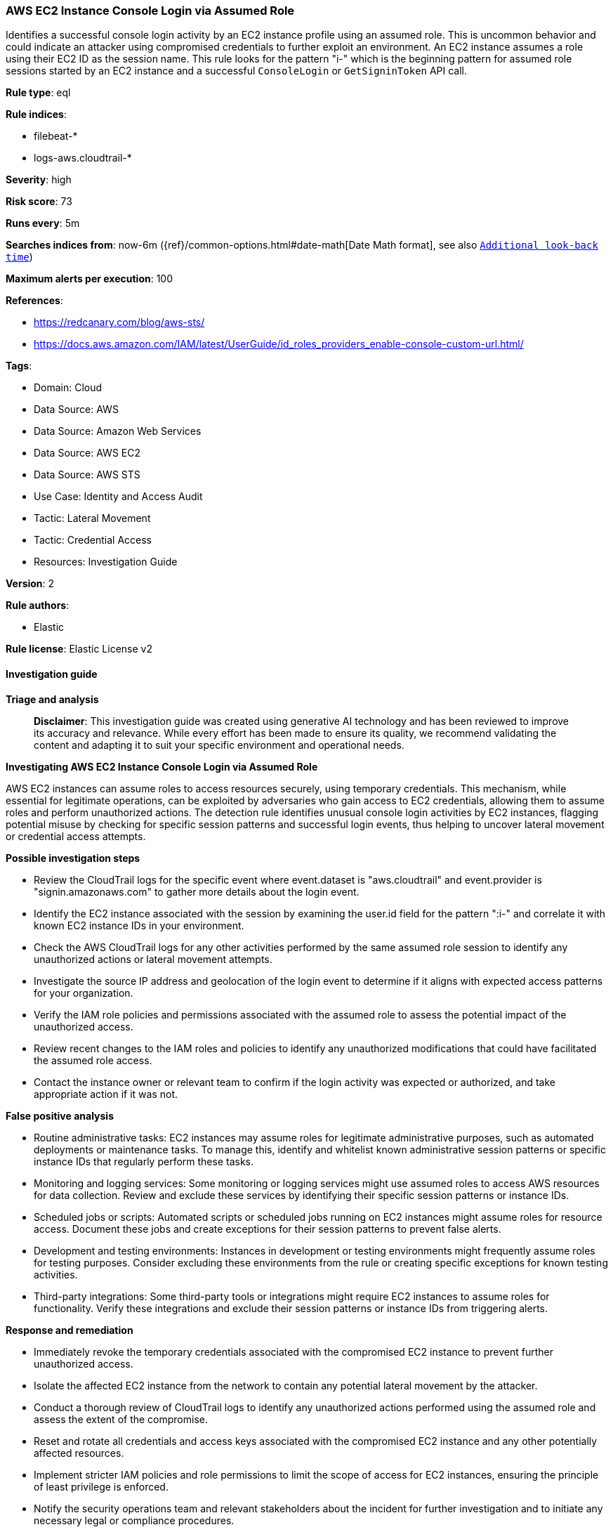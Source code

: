 [[prebuilt-rule-8-14-21-aws-ec2-instance-console-login-via-assumed-role]]
=== AWS EC2 Instance Console Login via Assumed Role

Identifies a successful console login activity by an EC2 instance profile using an assumed role. This is uncommon behavior and could indicate an attacker using compromised credentials to further exploit an environment. An EC2 instance assumes a role using their EC2 ID as the session name. This rule looks for the pattern "i-" which is the beginning pattern for assumed role sessions started by an EC2 instance and a successful `ConsoleLogin` or `GetSigninToken` API call.

*Rule type*: eql

*Rule indices*: 

* filebeat-*
* logs-aws.cloudtrail-*

*Severity*: high

*Risk score*: 73

*Runs every*: 5m

*Searches indices from*: now-6m ({ref}/common-options.html#date-math[Date Math format], see also <<rule-schedule, `Additional look-back time`>>)

*Maximum alerts per execution*: 100

*References*: 

* https://redcanary.com/blog/aws-sts/
* https://docs.aws.amazon.com/IAM/latest/UserGuide/id_roles_providers_enable-console-custom-url.html/

*Tags*: 

* Domain: Cloud
* Data Source: AWS
* Data Source: Amazon Web Services
* Data Source: AWS EC2
* Data Source: AWS STS
* Use Case: Identity and Access Audit
* Tactic: Lateral Movement
* Tactic: Credential Access
* Resources: Investigation Guide

*Version*: 2

*Rule authors*: 

* Elastic

*Rule license*: Elastic License v2


==== Investigation guide



*Triage and analysis*


> **Disclaimer**:
> This investigation guide was created using generative AI technology and has been reviewed to improve its accuracy and relevance. While every effort has been made to ensure its quality, we recommend validating the content and adapting it to suit your specific environment and operational needs.


*Investigating AWS EC2 Instance Console Login via Assumed Role*


AWS EC2 instances can assume roles to access resources securely, using temporary credentials. This mechanism, while essential for legitimate operations, can be exploited by adversaries who gain access to EC2 credentials, allowing them to assume roles and perform unauthorized actions. The detection rule identifies unusual console login activities by EC2 instances, flagging potential misuse by checking for specific session patterns and successful login events, thus helping to uncover lateral movement or credential access attempts.


*Possible investigation steps*


- Review the CloudTrail logs for the specific event where event.dataset is "aws.cloudtrail" and event.provider is "signin.amazonaws.com" to gather more details about the login event.
- Identify the EC2 instance associated with the session by examining the user.id field for the pattern ":i-" and correlate it with known EC2 instance IDs in your environment.
- Check the AWS CloudTrail logs for any other activities performed by the same assumed role session to identify any unauthorized actions or lateral movement attempts.
- Investigate the source IP address and geolocation of the login event to determine if it aligns with expected access patterns for your organization.
- Verify the IAM role policies and permissions associated with the assumed role to assess the potential impact of the unauthorized access.
- Review recent changes to the IAM roles and policies to identify any unauthorized modifications that could have facilitated the assumed role access.
- Contact the instance owner or relevant team to confirm if the login activity was expected or authorized, and take appropriate action if it was not.


*False positive analysis*


- Routine administrative tasks: EC2 instances may assume roles for legitimate administrative purposes, such as automated deployments or maintenance tasks. To manage this, identify and whitelist known administrative session patterns or specific instance IDs that regularly perform these tasks.
- Monitoring and logging services: Some monitoring or logging services might use assumed roles to access AWS resources for data collection. Review and exclude these services by identifying their specific session patterns or instance IDs.
- Scheduled jobs or scripts: Automated scripts or scheduled jobs running on EC2 instances might assume roles for resource access. Document these jobs and create exceptions for their session patterns to prevent false alerts.
- Development and testing environments: Instances in development or testing environments might frequently assume roles for testing purposes. Consider excluding these environments from the rule or creating specific exceptions for known testing activities.
- Third-party integrations: Some third-party tools or integrations might require EC2 instances to assume roles for functionality. Verify these integrations and exclude their session patterns or instance IDs from triggering alerts.


*Response and remediation*


- Immediately revoke the temporary credentials associated with the compromised EC2 instance to prevent further unauthorized access.
- Isolate the affected EC2 instance from the network to contain any potential lateral movement by the attacker.
- Conduct a thorough review of CloudTrail logs to identify any unauthorized actions performed using the assumed role and assess the extent of the compromise.
- Reset and rotate all credentials and access keys associated with the compromised EC2 instance and any other potentially affected resources.
- Implement stricter IAM policies and role permissions to limit the scope of access for EC2 instances, ensuring the principle of least privilege is enforced.
- Notify the security operations team and relevant stakeholders about the incident for further investigation and to initiate any necessary legal or compliance procedures.
- Enhance monitoring and alerting mechanisms to detect similar patterns of unusual console login activities in the future, ensuring rapid response to potential threats.

==== Rule query


[source, js]
----------------------------------
any where event.dataset == "aws.cloudtrail"
   and event.provider == "signin.amazonaws.com"
   and event.action in ("ConsoleLogin", "GetSigninToken")
   and event.outcome == "success"
   and aws.cloudtrail.user_identity.type == "AssumedRole"
   and stringContains (user.id, ":i-")

----------------------------------

*Framework*: MITRE ATT&CK^TM^

* Tactic:
** Name: Lateral Movement
** ID: TA0008
** Reference URL: https://attack.mitre.org/tactics/TA0008/
* Technique:
** Name: Remote Services
** ID: T1021
** Reference URL: https://attack.mitre.org/techniques/T1021/
* Sub-technique:
** Name: Cloud Services
** ID: T1021.007
** Reference URL: https://attack.mitre.org/techniques/T1021/007/
* Technique:
** Name: Use Alternate Authentication Material
** ID: T1550
** Reference URL: https://attack.mitre.org/techniques/T1550/
* Sub-technique:
** Name: Application Access Token
** ID: T1550.001
** Reference URL: https://attack.mitre.org/techniques/T1550/001/
* Tactic:
** Name: Credential Access
** ID: TA0006
** Reference URL: https://attack.mitre.org/tactics/TA0006/
